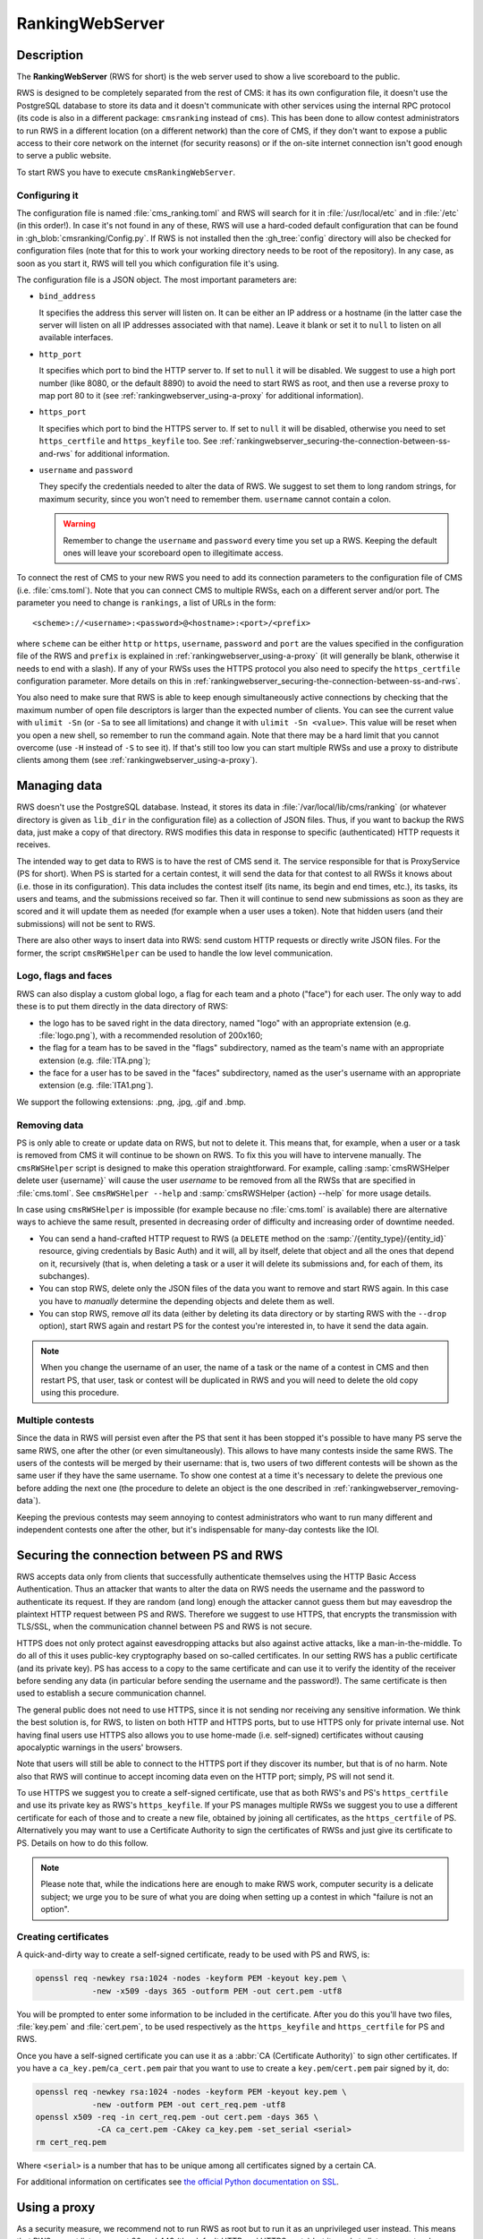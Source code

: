 RankingWebServer
****************

Description
===========

The **RankingWebServer** (RWS for short) is the web server used to show a live scoreboard to the public.

RWS is designed to be completely separated from the rest of CMS: it has its own configuration file, it doesn't use the PostgreSQL database to store its data and it doesn't communicate with other services using the internal RPC protocol (its code is also in a different package: ``cmsranking`` instead of ``cms``). This has been done to allow contest administrators to run RWS in a different location (on a different network) than the core of CMS, if they don't want to expose a public access to their core network on the internet (for security reasons) or if the on-site internet connection isn't good enough to serve a public website.

To start RWS you have to execute ``cmsRankingWebServer``.

Configuring it
--------------

The configuration file is named :file:`cms_ranking.toml` and RWS will search for it in :file:`/usr/local/etc` and in :file:`/etc` (in this order!). In case it's not found in any of these, RWS will use a hard-coded default configuration that can be found in :gh_blob:`cmsranking/Config.py`. If RWS is not installed then the :gh_tree:`config` directory will also be checked for configuration files (note that for this to work your working directory needs to be root of the repository). In any case, as soon as you start it, RWS will tell you which configuration file it's using.

The configuration file is a JSON object. The most important parameters are:

* ``bind_address``

  It specifies the address this server will listen on. It can be either an IP address or a hostname (in the latter case the server will listen on all IP addresses associated with that name). Leave it blank or set it to ``null`` to listen on all available interfaces.

* ``http_port``

  It specifies which port to bind the HTTP server to. If set to ``null`` it will be disabled. We suggest to use a high port number (like 8080, or the default 8890) to avoid the need to start RWS as root, and then use a reverse proxy to map port 80 to it (see :ref:`rankingwebserver_using-a-proxy` for additional information).

* ``https_port``

  It specifies which port to bind the HTTPS server to. If set to ``null`` it will be disabled, otherwise you need to set ``https_certfile`` and ``https_keyfile`` too. See :ref:`rankingwebserver_securing-the-connection-between-ss-and-rws` for additional information.

* ``username`` and ``password``

  They specify the credentials needed to alter the data of RWS. We suggest to set them to long random strings, for maximum security, since you won't need to remember them. ``username`` cannot contain a colon.

  .. warning::

    Remember to change the ``username`` and ``password`` every time you set up a RWS. Keeping the default ones will leave your scoreboard open to illegitimate access.

To connect the rest of CMS to your new RWS you need to add its connection parameters to the configuration file of CMS (i.e. :file:`cms.toml`). Note that you can connect CMS to multiple RWSs, each on a different server and/or port. The parameter you need to change is ``rankings``, a list of URLs in the form::

    <scheme>://<username>:<password>@<hostname>:<port>/<prefix>

where ``scheme`` can be either ``http`` or ``https``, ``username``, ``password`` and ``port`` are the values specified in the configuration file of the RWS and ``prefix`` is explained in :ref:`rankingwebserver_using-a-proxy` (it will generally be blank, otherwise it needs to end with a slash). If any of your RWSs uses the HTTPS protocol you also need to specify the ``https_certfile`` configuration parameter. More details on this in :ref:`rankingwebserver_securing-the-connection-between-ss-and-rws`.

You also need to make sure that RWS is able to keep enough simultaneously active connections by checking that the maximum number of open file descriptors is larger than the expected number of clients. You can see the current value with ``ulimit -Sn`` (or ``-Sa`` to see all limitations) and change it with ``ulimit -Sn <value>``. This value will be reset when you open a new shell, so remember to run the command again. Note that there may be a hard limit that you cannot overcome (use ``-H`` instead of ``-S`` to see it). If that's still too low you can start multiple RWSs and use a proxy to distribute clients among them (see :ref:`rankingwebserver_using-a-proxy`).

Managing data
=============

RWS doesn't use the PostgreSQL database. Instead, it stores its data in :file:`/var/local/lib/cms/ranking` (or whatever directory is given as ``lib_dir`` in the configuration file) as a collection of JSON files. Thus, if you want to backup the RWS data, just make a copy of that directory. RWS modifies this data in response to specific (authenticated) HTTP requests it receives.

The intended way to get data to RWS is to have the rest of CMS send it. The service responsible for that is ProxyService (PS for short). When PS is started for a certain contest, it will send the data for that contest to all RWSs it knows about (i.e. those in its configuration). This data includes the contest itself (its name, its begin and end times, etc.), its tasks, its users and teams, and the submissions received so far. Then it will continue to send new submissions as soon as they are scored and it will update them as needed (for example when a user uses a token). Note that hidden users (and their submissions) will not be sent to RWS.

There are also other ways to insert data into RWS: send custom HTTP requests or directly write JSON files. For the former, the script ``cmsRWSHelper`` can be used to handle the low level communication.

Logo, flags and faces
---------------------

RWS can also display a custom global logo, a flag for each team and a photo ("face") for each user. The only way to add these is to put them directly in the data directory of RWS:

* the logo has to be saved right in the data directory, named "logo" with an appropriate extension (e.g. :file:`logo.png`), with a recommended resolution of 200x160;
* the flag for a team has to be saved in the "flags" subdirectory, named as the team's name with an appropriate extension (e.g. :file:`ITA.png`);
* the face for a user has to be saved in the "faces" subdirectory, named as the user's username with an appropriate extension (e.g. :file:`ITA1.png`).

We support the following extensions: .png, .jpg, .gif and .bmp.

.. _rankingwebserver_removing-data:

Removing data
-------------

PS is only able to create or update data on RWS, but not to delete it. This means that, for example, when a user or a task is removed from CMS it will continue to be shown on RWS. To fix this you will have to intervene manually. The ``cmsRWSHelper`` script is designed to make this operation straightforward. For example, calling :samp:`cmsRWSHelper delete user {username}` will cause the user *username* to be removed from all the RWSs that are specified in :file:`cms.toml`. See ``cmsRWSHelper --help`` and :samp:`cmsRWSHelper {action} --help` for more usage details.

In case using ``cmsRWSHelper`` is impossible (for example because no :file:`cms.toml` is available) there are alternative ways to achieve the same result, presented in decreasing order of difficulty and increasing order of downtime needed.

* You can send a hand-crafted HTTP request to RWS (a ``DELETE`` method on the :samp:`/{entity_type}/{entity_id}` resource, giving credentials by Basic Auth) and it will, all by itself, delete that object and all the ones that depend on it, recursively (that is, when deleting a task or a user it will delete its submissions and, for each of them, its subchanges).

* You can stop RWS, delete only the JSON files of the data you want to remove and start RWS again. In this case you have to *manually* determine the depending objects and delete them as well.

* You can stop RWS, remove *all* its data (either by deleting its data directory or by starting RWS with the ``--drop`` option), start RWS again and restart PS for the contest you're interested in, to have it send the data again.

.. note::

    When you change the username of an user, the name of a task or the name of a contest in CMS and then restart PS, that user, task or contest will be duplicated in RWS and you will need to delete the old copy using this procedure.

Multiple contests
-----------------

Since the data in RWS will persist even after the PS that sent it has been stopped it's possible to have many PS serve the same RWS, one after the other (or even simultaneously). This allows to have many contests inside the same RWS. The users of the contests will be merged by their username: that is, two users of two different contests will be shown as the same user if they have the same username. To show one contest at a time it's necessary to delete the previous one before adding the next one (the procedure to delete an object is the one described in :ref:`rankingwebserver_removing-data`).

Keeping the previous contests may seem annoying to contest administrators who want to run many different and independent contests one after the other, but it's indispensable for many-day contests like the IOI.

.. _rankingwebserver_securing-the-connection-between-ss-and-rws:

Securing the connection between PS and RWS
==========================================

RWS accepts data only from clients that successfully authenticate themselves using the HTTP Basic Access Authentication. Thus an attacker that wants to alter the data on RWS needs the username and the password to authenticate its request. If they are random (and long) enough the attacker cannot guess them but may eavesdrop the plaintext HTTP request between PS and RWS. Therefore we suggest to use HTTPS, that encrypts the transmission with TLS/SSL, when the communication channel between PS and RWS is not secure.

HTTPS does not only protect against eavesdropping attacks but also against active attacks, like a man-in-the-middle. To do all of this it uses public-key cryptography based on so-called certificates. In our setting RWS has a public certificate (and its private key). PS has access to a copy to the same certificate and can use it to verify the identity of the receiver before sending any data (in particular before sending the username and the password!). The same certificate is then used to establish a secure communication channel.

The general public does not need to use HTTPS, since it is not sending nor receiving any sensitive information. We think the best solution is, for RWS, to listen on both HTTP and HTTPS ports, but to use HTTPS only for private internal use. Not having final users use HTTPS also allows you to use home-made (i.e. self-signed) certificates without causing apocalyptic warnings in the users' browsers.

Note that users will still be able to connect to the HTTPS port if they discover its number, but that is of no harm. Note also that RWS will continue to accept incoming data even on the HTTP port; simply, PS will not send it.

To use HTTPS we suggest you to create a self-signed certificate, use that as both RWS's and PS's ``https_certfile`` and use its private key as RWS's ``https_keyfile``. If your PS manages multiple RWSs we suggest you to use a different certificate for each of those and to create a new file, obtained by joining all certificates, as the ``https_certfile`` of PS. Alternatively you may want to use a Certificate Authority to sign the certificates of RWSs and just give its certificate to PS. Details on how to do this follow.

.. note::
   Please note that, while the indications here are enough to make RWS work, computer security is a delicate subject; we urge you to be sure of what you are doing when setting up a contest in which "failure is not an option".

Creating certificates
---------------------

A quick-and-dirty way to create a self-signed certificate, ready to be used with PS and RWS, is:

.. sourcecode:: bash

    openssl req -newkey rsa:1024 -nodes -keyform PEM -keyout key.pem \
                -new -x509 -days 365 -outform PEM -out cert.pem -utf8

You will be prompted to enter some information to be included in the certificate. After you do this you'll have two files, :file:`key.pem` and :file:`cert.pem`, to be used respectively as the ``https_keyfile`` and ``https_certfile`` for PS and RWS.

Once you have a self-signed certificate you can use it as a :abbr:`CA (Certificate Authority)` to sign other certificates. If you have a ``ca_key.pem``/``ca_cert.pem`` pair that you want to use to create a ``key.pem``/``cert.pem`` pair signed by it, do:

.. sourcecode:: bash

    openssl req -newkey rsa:1024 -nodes -keyform PEM -keyout key.pem \
                -new -outform PEM -out cert_req.pem -utf8
    openssl x509 -req -in cert_req.pem -out cert.pem -days 365 \
                 -CA ca_cert.pem -CAkey ca_key.pem -set_serial <serial>
    rm cert_req.pem

Where ``<serial>`` is a number that has to be unique among all certificates signed by a certain CA.

For additional information on certificates see `the official Python documentation on SSL <http://docs.python.org/library/ssl.html#ssl-certificates>`_.

.. _rankingwebserver_using-a-proxy:

Using a proxy
=============

As a security measure, we recommend not to run RWS as root but to run it as an unprivileged user instead. This means that RWS cannot listen on port 80 and 443 (the default HTTP and HTTPS ports) but it needs to listen on ports whose number is higher than or equal to 1024. This is not a big issue, since we can use a reverse proxy to map the default HTTP and HTTPS ports to the ones used by RWS. We suggest you to use nginx, since it has been already proved successfully  for this purpose (some users have reported that other software, like Apache, has some issues, probably due to the use of long-polling HTTP requests by RWS).

A reverse proxy is most commonly used to map RWS from a high port number (say 8080) to the default HTTP port (i.e. 80), hence we will assume this scenario throughout this section.

With nginx it's also extremely easy to do some URL mapping. That is, you can make RWS "share" the URL space of port 80 with other servers by making it "live" inside a prefix. This means that you will access RWS using an URL like "http://myserver/prefix/".

We'll provide here an example configuration file for nginx. This is just the "core" of the file, but other options need to be added in order for it to be complete and usable by nginx. These bits are different on each distribution, so the best is for you to take the default configuration file provided by your distribution and adapt it to contain the following code:

.. sourcecode:: none

    http {
      server {
        listen 80;
        location ^~ /prefix/ {
          proxy_pass http://127.0.0.1:8080/;
          proxy_buffering off;
        }
      }
    }

The trailing slash is needed in the argument of both the ``location`` and the ``proxy_pass`` option. The ``proxy_buffering`` option is needed for the live-update feature to work correctly (this option can be moved into ``server`` or ``http`` to give it a larger scope). To better configure how the proxy connects to RWS you can add an ``upstream`` section inside the ``http`` module, named for example ``rws``, and then use ``proxy_pass http://rws/``. This also allows you to use nginx as a load balancer in case you have many RWSs.

.. upstream rws {
     server 127.0.0.1:8080;
   }

.. TODO
   The proxy_read_timeout option causes the long-polling requests to be interrupted by nginx if they don't send data for 60s (default value). We may want to increase that and check if other timeout options apply too. We could also check if it makes sense to set the proxy_http_version option to 1.1 and if we want to set some header-related options (like proxy_set_header) as we do in the nginx.conf.sample for CWS.
   It would also be nice if we could apply the options needed for long-polling (i.e. buffering and timeouts) only to requests for that URL (i.e. /events), perhaps by using a nested location or an if block? Consider also the use of the X-Accel-Buffering header.

If you decide to have HTTPS for private internal use only, as suggested above (that is, you want your users to use only HTTP), then it's perfectly fine to keep using a high port number for HTTPS and not map it to port 443, the standard HTTPS port.
Note also that you could use nginx as an HTTPS endpoint, i.e. make nginx decrypt the HTTPS trasmission and redirect it, as cleartext, into RWS's HTTP port. This allows to use two different certificates (one by nginx, one by RWS directly), although we don't see any real need for this.

The example configuration file provided in :ref:`running-cms_recommended-setup` already contains sections for RWS.

Tuning nginx
------------

If you're setting up a private RWS, for internal use only, and you expect just a handful of clients then you don't need to follow the advices given in this section. Otherwise please read on to see how to optimize nginx to handle many simultaneous connections, as required by RWS.

First, set the ``worker_processes`` option [#nginx_worker_processes]_ of the core module to the number of CPU or cores on your machine.
Next you need to tweak the ``events`` module: set the ``worker_connections`` option [#nginx_worker_connections]_ to a large value, at least the double of the expected number of clients divided by ``worker_processes``. You could also set the ``use`` option [#nginx_use]_ to an efficient event-model for your platform (like epoll on linux), but having nginx automatically decide it for you is probably better.
Then you also have to raise the maximum number of open file descriptors. Do this by setting the ``worker_rlimit_nofile`` option [#nginx_worker_rlimit_nofile]_ of the core module to the same value of ``worker_connections`` (or greater).
You could also consider setting the ``keepalive_timeout`` option [#nginx_keepalive_timeout]_ to a value like ``30s``. This option can be placed inside the ``http`` module or inside the ``server`` or ``location`` sections, based on the scope you want to give it.

For more information see the official nginx documentation:

.. [#nginx_worker_processes] http://wiki.nginx.org/CoreModule#worker_processes
.. [#nginx_worker_connections] http://wiki.nginx.org/EventsModule#worker_connections
.. [#nginx_use] http://wiki.nginx.org/EventsModule#use
.. [#nginx_worker_rlimit_nofile] http://wiki.nginx.org/CoreModule#worker_rlimit_nofile
.. [#nginx_keepalive_timeout] http://wiki.nginx.org/HttpCoreModule#keepalive_timeout

Some final suggestions
======================

The suggested setup (the one that we also used at the IOI 2012) is to make RWS listen on both HTTP and HTTPS ports (we used 8080 and 8443), to use nginx to map port 80 to port 8080, to make all three ports (80, 8080 and 8443) accessible from the internet, to make PS connect to RWS via HTTPS on port 8443 and to use a Certificate Authority to generate certificates (the last one is probably an overkill).

At the IOI 2012, we had only one server, running on a 2 GHz machine, and we were able to serve about 1500 clients simultaneously (and, probably, we were limited to this value by a misconfiguration of nginx). This is to say that you'll likely need only one public RWS server.

If you're starting RWS on your server remotely, for example via SSH, make sure the ``screen`` command is your friend :-).

